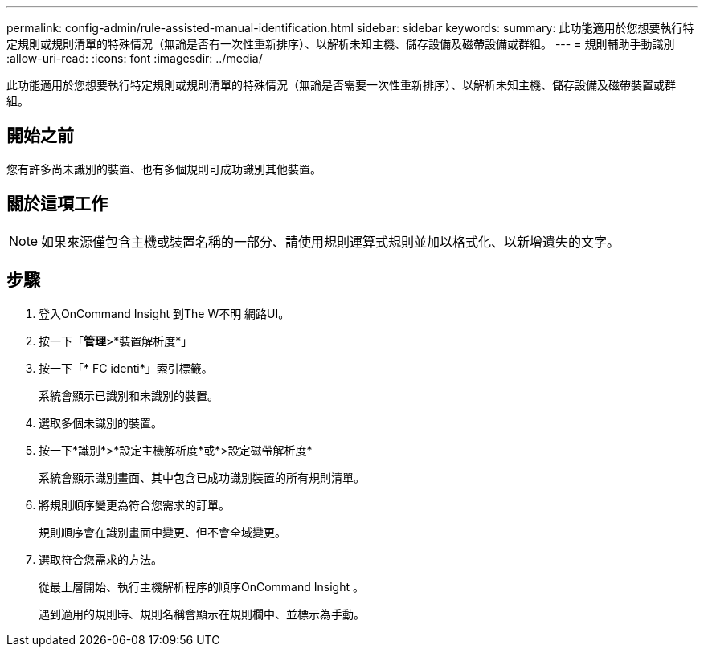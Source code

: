---
permalink: config-admin/rule-assisted-manual-identification.html 
sidebar: sidebar 
keywords:  
summary: 此功能適用於您想要執行特定規則或規則清單的特殊情況（無論是否有一次性重新排序）、以解析未知主機、儲存設備及磁帶設備或群組。 
---
= 規則輔助手動識別
:allow-uri-read: 
:icons: font
:imagesdir: ../media/


[role="lead"]
此功能適用於您想要執行特定規則或規則清單的特殊情況（無論是否需要一次性重新排序）、以解析未知主機、儲存設備及磁帶裝置或群組。



== 開始之前

您有許多尚未識別的裝置、也有多個規則可成功識別其他裝置。



== 關於這項工作

[NOTE]
====
如果來源僅包含主機或裝置名稱的一部分、請使用規則運算式規則並加以格式化、以新增遺失的文字。

====


== 步驟

. 登入OnCommand Insight 到The W不明 網路UI。
. 按一下「*管理*>*裝置解析度*」
. 按一下「* FC identi*」索引標籤。
+
系統會顯示已識別和未識別的裝置。

. 選取多個未識別的裝置。
. 按一下*識別*>*設定主機解析度*或*>設定磁帶解析度*
+
系統會顯示識別畫面、其中包含已成功識別裝置的所有規則清單。

. 將規則順序變更為符合您需求的訂單。
+
規則順序會在識別畫面中變更、但不會全域變更。

. 選取符合您需求的方法。
+
從最上層開始、執行主機解析程序的順序OnCommand Insight 。

+
遇到適用的規則時、規則名稱會顯示在規則欄中、並標示為手動。


